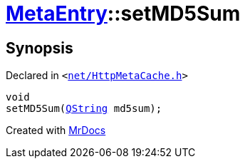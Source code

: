 [#MetaEntry-setMD5Sum]
= xref:MetaEntry.adoc[MetaEntry]::setMD5Sum
:relfileprefix: ../
:mrdocs:


== Synopsis

Declared in `&lt;https://github.com/PrismLauncher/PrismLauncher/blob/develop/launcher/net/HttpMetaCache.h#L65[net&sol;HttpMetaCache&period;h]&gt;`

[source,cpp,subs="verbatim,replacements,macros,-callouts"]
----
void
setMD5Sum(xref:QString.adoc[QString] md5sum);
----



[.small]#Created with https://www.mrdocs.com[MrDocs]#
